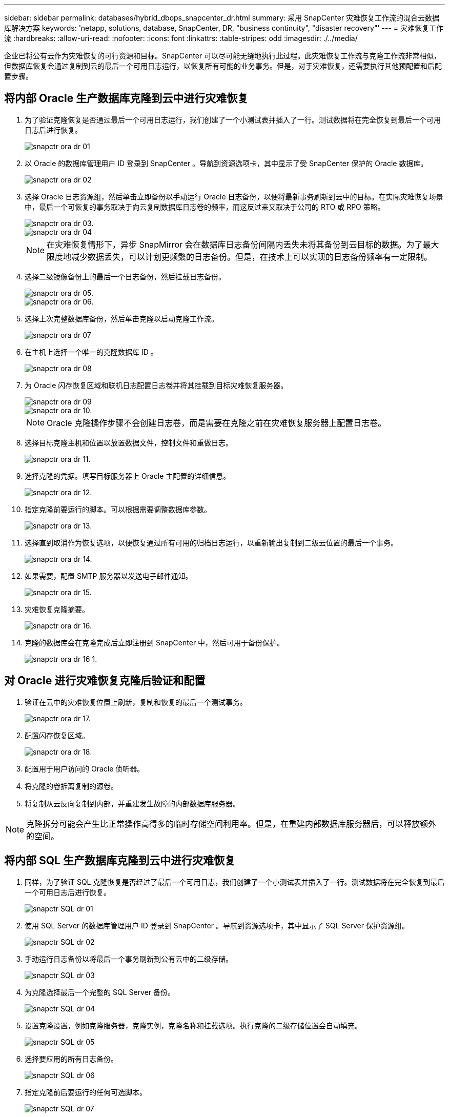 ---
sidebar: sidebar 
permalink: databases/hybrid_dbops_snapcenter_dr.html 
summary: 采用 SnapCenter 灾难恢复工作流的混合云数据库解决方案 
keywords: 'netapp, solutions, database, SnapCenter, DR, "business continuity", "disaster recovery"' 
---
= 灾难恢复工作流
:hardbreaks:
:allow-uri-read: 
:nofooter: 
:icons: font
:linkattrs: 
:table-stripes: odd
:imagesdir: ./../media/


[role="lead"]
企业已将公有云作为灾难恢复的可行资源和目标。SnapCenter 可以尽可能无缝地执行此过程。此灾难恢复工作流与克隆工作流非常相似，但数据库恢复会通过复制到云的最后一个可用日志运行，以恢复所有可能的业务事务。但是，对于灾难恢复，还需要执行其他预配置和后配置步骤。



== 将内部 Oracle 生产数据库克隆到云中进行灾难恢复

. 为了验证克隆恢复是否通过最后一个可用日志运行，我们创建了一个小测试表并插入了一行。测试数据将在完全恢复到最后一个可用日志后进行恢复。
+
image::snapctr_ora_dr_01.PNG[snapctr ora dr 01]

. 以 Oracle 的数据库管理用户 ID 登录到 SnapCenter 。导航到资源选项卡，其中显示了受 SnapCenter 保护的 Oracle 数据库。
+
image::snapctr_ora_dr_02.PNG[snapctr ora dr 02]

. 选择 Oracle 日志资源组，然后单击立即备份以手动运行 Oracle 日志备份，以便将最新事务刷新到云中的目标。在实际灾难恢复场景中，最后一个可恢复的事务取决于向云复制数据库日志卷的频率，而这反过来又取决于公司的 RTO 或 RPO 策略。
+
image::snapctr_ora_dr_03.PNG[snapctr ora dr 03.]

+
image::snapctr_ora_dr_04.PNG[snapctr ora dr 04]

+

NOTE: 在灾难恢复情形下，异步 SnapMirror 会在数据库日志备份间隔内丢失未将其备份到云目标的数据。为了最大限度地减少数据丢失，可以计划更频繁的日志备份。但是，在技术上可以实现的日志备份频率有一定限制。

. 选择二级镜像备份上的最后一个日志备份，然后挂载日志备份。
+
image::snapctr_ora_dr_05.PNG[snapctr ora dr 05.]

+
image::snapctr_ora_dr_06.PNG[snapctr ora dr 06.]

. 选择上次完整数据库备份，然后单击克隆以启动克隆工作流。
+
image::snapctr_ora_dr_07.PNG[snapctr ora dr 07]

. 在主机上选择一个唯一的克隆数据库 ID 。
+
image::snapctr_ora_dr_08.PNG[snapctr ora dr 08]

. 为 Oracle 闪存恢复区域和联机日志配置日志卷并将其挂载到目标灾难恢复服务器。
+
image::snapctr_ora_dr_09.PNG[snapctr ora dr 09]

+
image::snapctr_ora_dr_10.PNG[snapctr ora dr 10.]

+

NOTE: Oracle 克隆操作步骤不会创建日志卷，而是需要在克隆之前在灾难恢复服务器上配置日志卷。

. 选择目标克隆主机和位置以放置数据文件，控制文件和重做日志。
+
image::snapctr_ora_dr_11.PNG[snapctr ora dr 11.]

. 选择克隆的凭据。填写目标服务器上 Oracle 主配置的详细信息。
+
image::snapctr_ora_dr_12.PNG[snapctr ora dr 12.]

. 指定克隆前要运行的脚本。可以根据需要调整数据库参数。
+
image::snapctr_ora_dr_13.PNG[snapctr ora dr 13.]

. 选择直到取消作为恢复选项，以便恢复通过所有可用的归档日志运行，以重新输出复制到二级云位置的最后一个事务。
+
image::snapctr_ora_dr_14.PNG[snapctr ora dr 14.]

. 如果需要，配置 SMTP 服务器以发送电子邮件通知。
+
image::snapctr_ora_dr_15.PNG[snapctr ora dr 15.]

. 灾难恢复克隆摘要。
+
image::snapctr_ora_dr_16.PNG[snapctr ora dr 16.]

. 克隆的数据库会在克隆完成后立即注册到 SnapCenter 中，然后可用于备份保护。
+
image::snapctr_ora_dr_16_1.PNG[snapctr ora dr 16 1.]





== 对 Oracle 进行灾难恢复克隆后验证和配置

. 验证在云中的灾难恢复位置上刷新，复制和恢复的最后一个测试事务。
+
image::snapctr_ora_dr_17.PNG[snapctr ora dr 17.]

. 配置闪存恢复区域。
+
image::snapctr_ora_dr_18.PNG[snapctr ora dr 18.]

. 配置用于用户访问的 Oracle 侦听器。
. 将克隆的卷拆离复制的源卷。
. 将复制从云反向复制到内部，并重建发生故障的内部数据库服务器。



NOTE: 克隆拆分可能会产生比正常操作高得多的临时存储空间利用率。但是，在重建内部数据库服务器后，可以释放额外的空间。



== 将内部 SQL 生产数据库克隆到云中进行灾难恢复

. 同样，为了验证 SQL 克隆恢复是否经过了最后一个可用日志，我们创建了一个小测试表并插入了一行。测试数据将在完全恢复到最后一个可用日志后进行恢复。
+
image::snapctr_sql_dr_01.PNG[snapctr SQL dr 01]

. 使用 SQL Server 的数据库管理用户 ID 登录到 SnapCenter 。导航到资源选项卡，其中显示了 SQL Server 保护资源组。
+
image::snapctr_sql_dr_02.PNG[snapctr SQL dr 02]

. 手动运行日志备份以将最后一个事务刷新到公有云中的二级存储。
+
image::snapctr_sql_dr_03.PNG[snapctr SQL dr 03]

. 为克隆选择最后一个完整的 SQL Server 备份。
+
image::snapctr_sql_dr_04.PNG[snapctr SQL dr 04]

. 设置克隆设置，例如克隆服务器，克隆实例，克隆名称和挂载选项。执行克隆的二级存储位置会自动填充。
+
image::snapctr_sql_dr_05.PNG[snapctr SQL dr 05]

. 选择要应用的所有日志备份。
+
image::snapctr_sql_dr_06.PNG[snapctr SQL dr 06]

. 指定克隆前后要运行的任何可选脚本。
+
image::snapctr_sql_dr_07.PNG[snapctr SQL dr 07]

. 如果需要电子邮件通知，请指定 SMTP 服务器。
+
image::snapctr_sql_dr_08.PNG[snapctr SQL dr 08]

. 灾难恢复克隆摘要。克隆的数据库会立即注册到 SnapCenter 中，并可用于备份保护。
+
image::snapctr_sql_dr_09.PNG[snapctr SQL dr 09]

+
image::snapctr_sql_dr_10.PNG[snapctr SQL dr 10]





== SQL 的灾难恢复克隆后验证和配置

. 监控克隆作业状态。
+
image::snapctr_sql_dr_11.PNG[snapctr SQL dr 11]

. 验证是否已使用所有日志文件克隆和恢复来复制和恢复最后一个事务。
+
image::snapctr_sql_dr_12.PNG[snapctr SQL dr 12]

. 在灾难恢复服务器上配置一个新的 SnapCenter 日志目录以进行 SQL Server 日志备份。
. 将克隆的卷拆离复制的源卷。
. 将复制从云反向复制到内部，并重建发生故障的内部数据库服务器。




== 如何获取帮助？

如果您需要有关此解决方案和用例的帮助，请加入 link:https://netapppub.slack.com/archives/C021R4WC0LC["NetApp 解决方案自动化社区支持 Slack 通道"] 并寻找解决方案自动化渠道来发布您的问题或询问。
